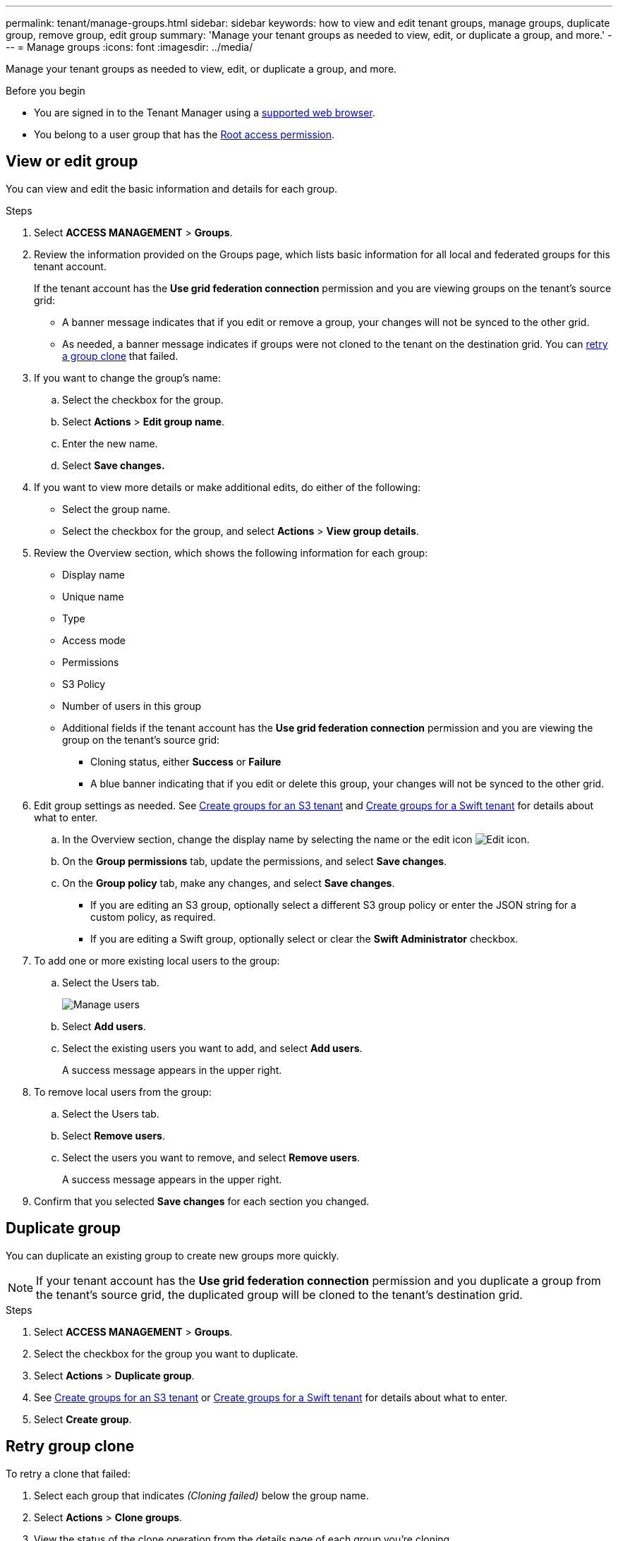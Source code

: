---
permalink: tenant/manage-groups.html
sidebar: sidebar
keywords: how to view and edit tenant groups, manage groups, duplicate group, remove group, edit group
summary: 'Manage your tenant groups as needed to view, edit, or duplicate a group, and more.'
---
= Manage groups
:icons: font
:imagesdir: ../media/

[.lead]
Manage your tenant groups as needed to view, edit, or duplicate a group, and more.

.Before you begin

* You are signed in to the Tenant Manager using a link:../admin/web-browser-requirements.html[supported web browser].
* You belong to a user group that has the link:tenant-management-permissions.html[Root access permission].

== View or edit group

You can view and edit the basic information and details for each group.

.Steps

. Select *ACCESS MANAGEMENT* > *Groups*.

. Review the information provided on the Groups page, which lists basic information for all local and federated groups for this tenant account.
+
If the tenant account has the *Use grid federation connection* permission and you are viewing groups on the tenant's source grid:
+
* A banner message indicates that if you edit or remove a group, your changes will not be synced to the other grid.
+
* As needed, a banner message indicates if groups were not cloned to the tenant on the destination grid. You can <<clone-groups,retry a group clone>> that failed.

. If you want to change the group's name:

.. Select the checkbox for the group.
.. Select  *Actions* > *Edit group name*.
.. Enter the new name.
.. Select *Save changes.*

. If you want to view more details or make additional edits, do either of the following:

** Select the group name.

** Select the checkbox for the group, and select *Actions* > *View group details*.

. Review the Overview section, which shows the following information for each group:

** Display name
** Unique name
** Type
** Access mode
** Permissions
** S3 Policy
** Number of users in this group
** Additional fields if the tenant account has the *Use grid federation connection* permission and you are viewing the group on the tenant's source grid:

*** Cloning status, either *Success* or *Failure*

*** A blue banner indicating that if you edit or delete this group, your changes will not be synced to the other grid.

. Edit group settings as needed. See link:creating-groups-for-s3-tenant.html[Create groups for an S3 tenant] and link:creating-groups-for-swift-tenant.html[Create groups for a Swift tenant] for details about what to enter.

.. In the Overview section, change the display name by selecting the name or the edit icon image:../media/icon_edit_tm.png[Edit icon].

.. On the *Group permissions* tab, update the permissions, and select *Save changes*.

.. On the *Group policy* tab, make any changes, and select *Save changes*.

*** If you are editing an S3 group, optionally select a different S3 group policy or enter the JSON string for a custom policy, as required.

*** If you are editing a Swift group, optionally select or clear the *Swift Administrator* checkbox.

. To add one or more existing local users to the group:
.. Select the Users tab.
+
image::../media/manage_users.png[Manage users]
.. Select *Add users*.
.. Select the existing users you want to add, and select *Add users*.
+
A success message appears in the upper right. 

. To remove local users from the group:
.. Select the Users tab.
.. Select *Remove users*.
.. Select the users you want to remove, and select *Remove users*.
+
A success message appears in the upper right. 

. Confirm that you selected *Save changes* for each section you changed.

== Duplicate group

You can duplicate an existing group to create new groups more quickly.

NOTE: If your tenant account has the *Use grid federation connection* permission and you duplicate a group from the tenant's source grid, the duplicated group will be cloned to the tenant's destination grid.

.Steps

. Select *ACCESS MANAGEMENT* > *Groups*.

. Select the checkbox for the group you want to duplicate.

. Select *Actions* > *Duplicate group*.

. See link:creating-groups-for-s3-tenant.html[Create groups for an S3 tenant] or link:creating-groups-for-swift-tenant.html[Create groups for a Swift tenant] for details about what to enter.

. Select *Create group*.

== [[clone-groups]]Retry group clone

To retry a clone that failed:

.	Select each group that indicates _(Cloning failed)_ below the group name.
. Select *Actions* > *Clone groups*.
. View the status of the clone operation from the details page of each group you're cloning.

For additional information, see link:grid-federation-account-clone.html[Clone tenant groups and users].

== Delete one or more groups

You can delete one or more groups. Any users who belong only to a group that is deleted will no longer be able to sign in to the Tenant Manager or use the tenant account.

NOTE: If your tenant account has the *Use grid federation connection* permission and you delete a group, StorageGRID will not delete the corresponding group on the other grid. If you need to keep this information in sync, you must delete the same group from both grids.

.Steps

. Select *ACCESS MANAGEMENT* > *Groups*.

. Select the checkbox for each group you want to delete.

. Select *Actions* > *Delete group* or *Actions* > *Delete groups*.
+
A confirmation dialog box appears.

. Select *Delete group* or *Delete groups*.

== Set up AssumeRole

.Before you begin
You must be an administrator to set up AssumeRole.

.About this task

To set up AssumeRole, create the target group to be assumed, if the group does not already exist. Edit the group's S3 policy to specify the permitted actions of assuming this group. Edit the group's S3 trust policy to specify the trusted users allowed to assume the group with the AssumeRole API.

Temporary security credentials created from assuming this group are valid for a limited duration. The session is between 15 minutes and 12 hours, and the default session is 1 hour. When you remove the user from the group's S3 trust policy, the user can no longer assume this group. 

.Steps

. Select *ACCESS MANAGEMENT* > *Groups*.

. Select the group.

. Select the S3 trust policy tab.

. Add your S3 trust policy, including a list of users that can perform AssumeRole.

. Select the S3 policy tab.

. Edit the S3 policy to specify only the required S3 actions for the trusted users added in this group's S3 trust policy.

. Select *Save changes*.

=== Example of an AssumeRole S3 trust policy

----
{"Statement": [
        {
            "Effect": "Allow",
            "Action": "sts:AssumeRole",
            "Principal": {
                "AWS": [
                    "urn:sgws:identity::1234567890:user/user1",
                    "arn:aws:iam::1234567890:user/user2"
                ]
            }
        }
    ]
}
----

Once configured, users listed in the S3 trust policy can perform AssumeRole and will receive credentials.
The final permissions are determined by group policy, bucket policy, and session policy. For more information see link:../s3/manage-access-policies.html[Use access policies].


// 2025-05-6, jira SGWS-34003